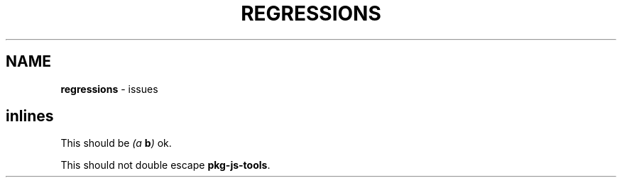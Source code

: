 .TH "REGRESSIONS" "7" "January 1979"
.SH "NAME"
\fBregressions\fR \- issues
.SH inlines
.P
This should be  \fI(a \fBb\fP)\fR ok\.
.P
This should not double escape \fBpkg\-js\-tools\fR\|\.
